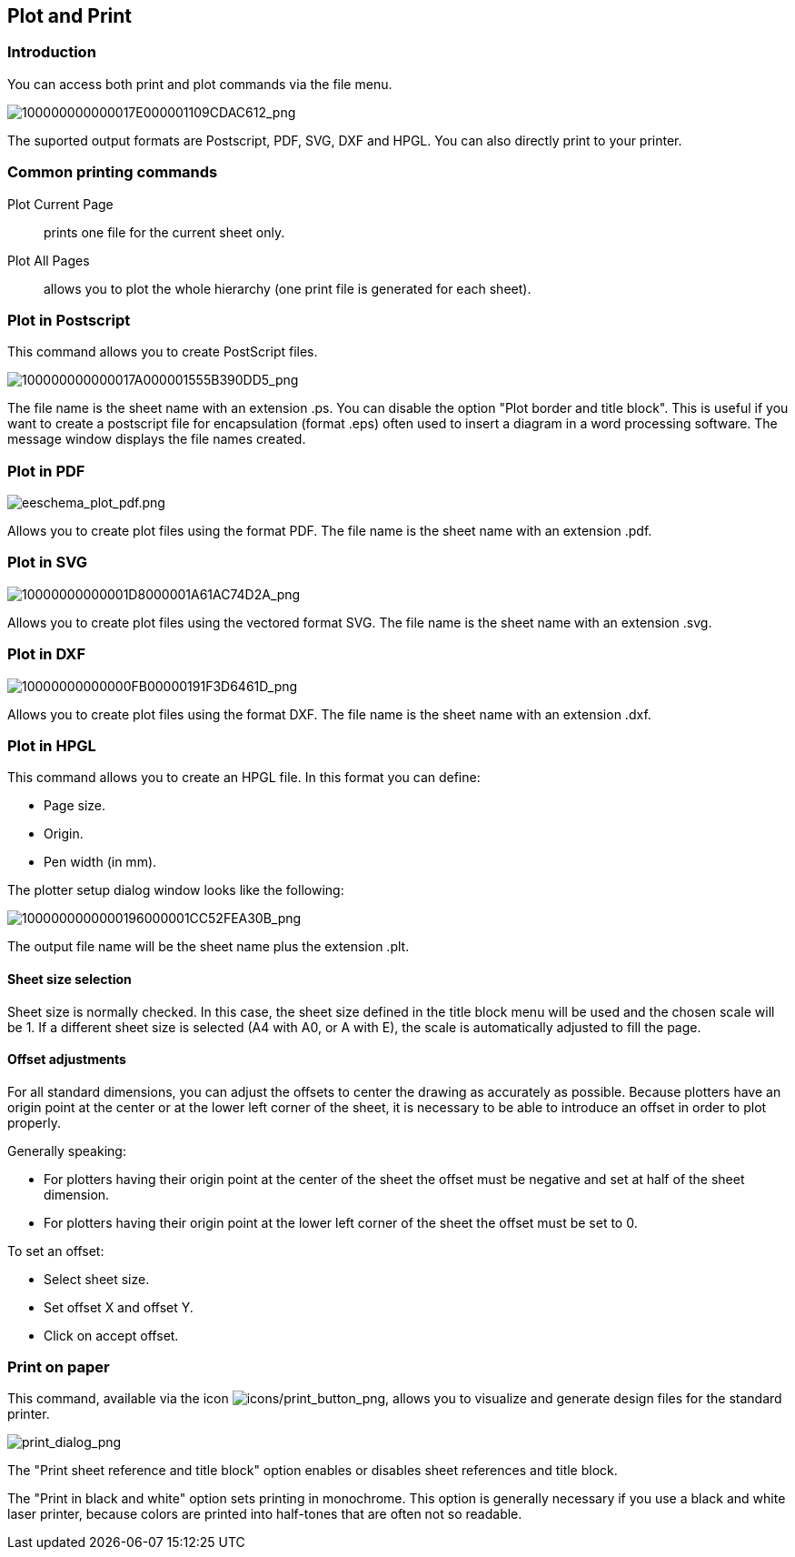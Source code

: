 
[[plot-and-print]]
== Plot and Print

=== Introduction

You can access both print and plot commands via the file menu.

image::images/100000000000017E000001109CDAC612.png[alt="100000000000017E000001109CDAC612_png",scaledwidth="60%"]

The suported output formats are Postscript, PDF, SVG, DXF and HPGL. You can
also directly print to your printer.

[[common-printing-commands]]
=== Common printing commands

Plot Current Page:: prints one file for the current sheet only.

Plot All Pages:: allows you to plot the whole hierarchy (one print file is
generated for each sheet).

[[plot-in-postscript]]
=== Plot in Postscript

This command allows you to create PostScript files.

image::images/100000000000017A000001555B390DD5.png[alt="100000000000017A000001555B390DD5_png",scaledwidth="70%"]

The file name is the sheet name with an extension .ps. You can disable
the option "Plot border and title block". This is useful if you want to create a
postscript file for encapsulation (format .eps) often used to insert a
diagram in a word processing software. The message window displays the
file names created.

[[plot-in-pdf]]
=== Plot in PDF

image::images/eeschema_plot_pdf.png[alt="eeschema_plot_pdf.png",scaledwidth="70%"]

Allows you to create plot files using the format PDF.
The file name is the sheet name with an extension .pdf.

[[plot-in-svg]]
=== Plot in SVG

image::images/10000000000001D8000001A61AC74D2A.png[alt="10000000000001D8000001A61AC74D2A_png",scaledwidth="70%"]

Allows you to create plot files using the vectored format SVG.
The file name is the sheet name with an extension .svg.

[[plot-in-dxf]]
=== Plot in DXF

image::images/10000000000000FB00000191F3D6461D.png[alt="10000000000000FB00000191F3D6461D_png",scaledwidth="70%"]

Allows you to create plot files using the format DXF.
The file name is the sheet name with an extension .dxf.

[[plot-in-hpgl]]
=== Plot in HPGL

This command allows you to create an HPGL file.
In this format you can define:

* Page size.
* Origin.
* Pen width (in mm).

The plotter setup dialog window looks like the following:

image::images/1000000000000196000001CC52FEA30B.png[alt="1000000000000196000001CC52FEA30B_png",scaledwidth="70%"]

The output file name will be the sheet name plus the extension .plt.

[[sheet-size-selection]]
==== Sheet size selection

Sheet size is normally checked. In this case, the sheet size defined in
the title block menu will be used and the chosen scale will be 1. If a
different sheet size is selected (A4 with A0, or A with E), the scale is
automatically adjusted to fill the page.

[[offset-adjustments]]
==== Offset adjustments

For all standard dimensions, you can adjust the offsets to center the
drawing as accurately as possible. Because plotters have an origin point
at the center or at the lower left corner of the sheet, it is necessary
to be able to introduce an offset in order to plot properly.

Generally speaking:

* For plotters having their origin point at the center of the sheet the
  offset must be negative and set at half of the sheet dimension.
* For plotters having their origin point at the lower left corner of the
  sheet the offset must be set to 0.

To set an offset:

* Select sheet size.
* Set offset X and offset Y.
* Click on accept offset.

[[print-on-paper]]
=== Print on paper

This command, available via the icon
image:images/icons/print_button.png[icons/print_button_png],
allows you to visualize and generate design files for the standard
printer.

image::images/print_dialog.png[alt="print_dialog_png",scaledwidth="50%"]

The "Print sheet reference and title block" option enables or disables
sheet references and title block.

The "Print in black and white" option sets printing in monochrome. This
option is generally necessary if you use a black and white laser
printer, because colors are printed into half-tones that are often not
so readable.
